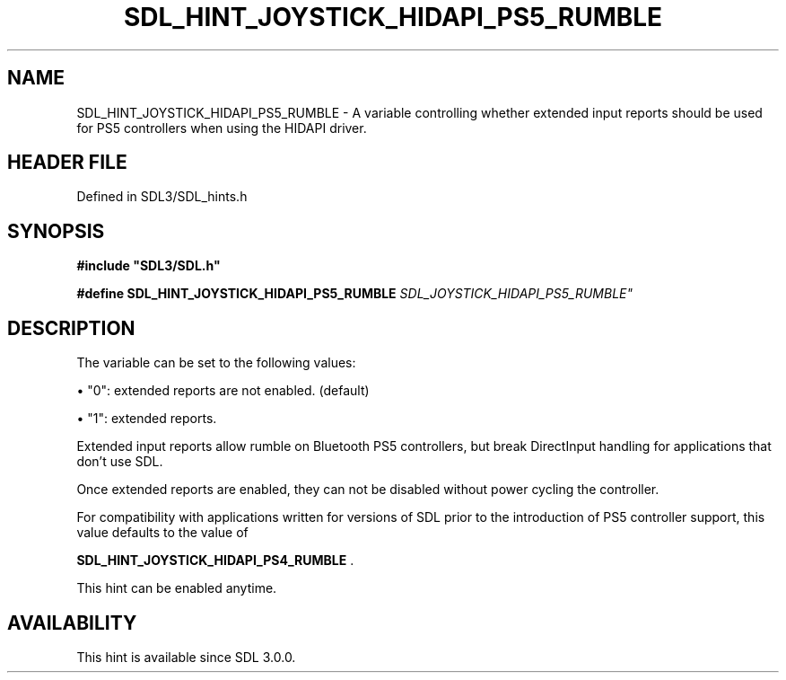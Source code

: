 .\" This manpage content is licensed under Creative Commons
.\"  Attribution 4.0 International (CC BY 4.0)
.\"   https://creativecommons.org/licenses/by/4.0/
.\" This manpage was generated from SDL's wiki page for SDL_HINT_JOYSTICK_HIDAPI_PS5_RUMBLE:
.\"   https://wiki.libsdl.org/SDL_HINT_JOYSTICK_HIDAPI_PS5_RUMBLE
.\" Generated with SDL/build-scripts/wikiheaders.pl
.\"  revision SDL-prerelease-3.1.1-227-gd42d66149
.\" Please report issues in this manpage's content at:
.\"   https://github.com/libsdl-org/sdlwiki/issues/new
.\" Please report issues in the generation of this manpage from the wiki at:
.\"   https://github.com/libsdl-org/SDL/issues/new?title=Misgenerated%20manpage%20for%20SDL_HINT_JOYSTICK_HIDAPI_PS5_RUMBLE
.\" SDL can be found at https://libsdl.org/
.de URL
\$2 \(laURL: \$1 \(ra\$3
..
.if \n[.g] .mso www.tmac
.TH SDL_HINT_JOYSTICK_HIDAPI_PS5_RUMBLE 3 "SDL 3.1.1" "SDL" "SDL3 FUNCTIONS"
.SH NAME
SDL_HINT_JOYSTICK_HIDAPI_PS5_RUMBLE \- A variable controlling whether extended input reports should be used for PS5 controllers when using the HIDAPI driver\[char46]
.SH HEADER FILE
Defined in SDL3/SDL_hints\[char46]h

.SH SYNOPSIS
.nf
.B #include \(dqSDL3/SDL.h\(dq
.PP
.BI "#define SDL_HINT_JOYSTICK_HIDAPI_PS5_RUMBLE "SDL_JOYSTICK_HIDAPI_PS5_RUMBLE"
.fi
.SH DESCRIPTION
The variable can be set to the following values:


\(bu "0": extended reports are not enabled\[char46] (default)

\(bu "1": extended reports\[char46]

Extended input reports allow rumble on Bluetooth PS5 controllers, but break
DirectInput handling for applications that don't use SDL\[char46]

Once extended reports are enabled, they can not be disabled without power
cycling the controller\[char46]

For compatibility with applications written for versions of SDL prior to
the introduction of PS5 controller support, this value defaults to the
value of

.BR SDL_HINT_JOYSTICK_HIDAPI_PS4_RUMBLE
\[char46]

This hint can be enabled anytime\[char46]

.SH AVAILABILITY
This hint is available since SDL 3\[char46]0\[char46]0\[char46]

